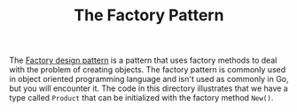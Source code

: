 #+TITLE: The Factory Pattern

The [[https://en.wikipedia.org/wiki/Factory_method_pattern][Factory design pattern]] is a pattern that uses factory methods to deal with
the problem of creating objects. The factory pattern is commonly used in object
oriented programming language and isn't used as commonly in Go, but you will
encounter it. The code in this directory illustrates that we have a type called
~Product~ that can be initialized with the factory method ~New()~.
